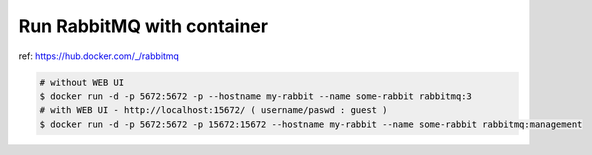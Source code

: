 Run RabbitMQ with container
===========================

ref: https://hub.docker.com/_/rabbitmq


.. code-block:: bash

    # without WEB UI
    $ docker run -d -p 5672:5672 -p --hostname my-rabbit --name some-rabbit rabbitmq:3
    # with WEB UI - http://localhost:15672/ ( username/paswd : guest )
    $ docker run -d -p 5672:5672 -p 15672:15672 --hostname my-rabbit --name some-rabbit rabbitmq:management
